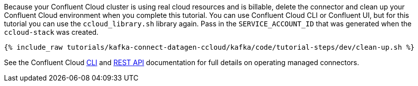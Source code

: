 Because your Confluent Cloud cluster is using real cloud resources and is billable, delete the connector and clean up your Confluent Cloud environment when you complete this tutorial.
You can use Confluent Cloud CLI or Confluent UI, but for this tutorial you can use the `ccloud_library.sh` library again.
Pass in the `SERVICE_ACCOUNT_ID` that was generated when the `ccloud-stack` was created.

+++++
<pre class="snippet"><code class="groovy">{% include_raw tutorials/kafka-connect-datagen-ccloud/kafka/code/tutorial-steps/dev/clean-up.sh %}</code></pre>
+++++

See the Confluent Cloud link:https://docs.confluent.io/ccloud-cli/current/index.html[CLI] and link:https://docs.confluent.io/cloud/current/api.html[REST API] documentation for full details on operating managed connectors.
